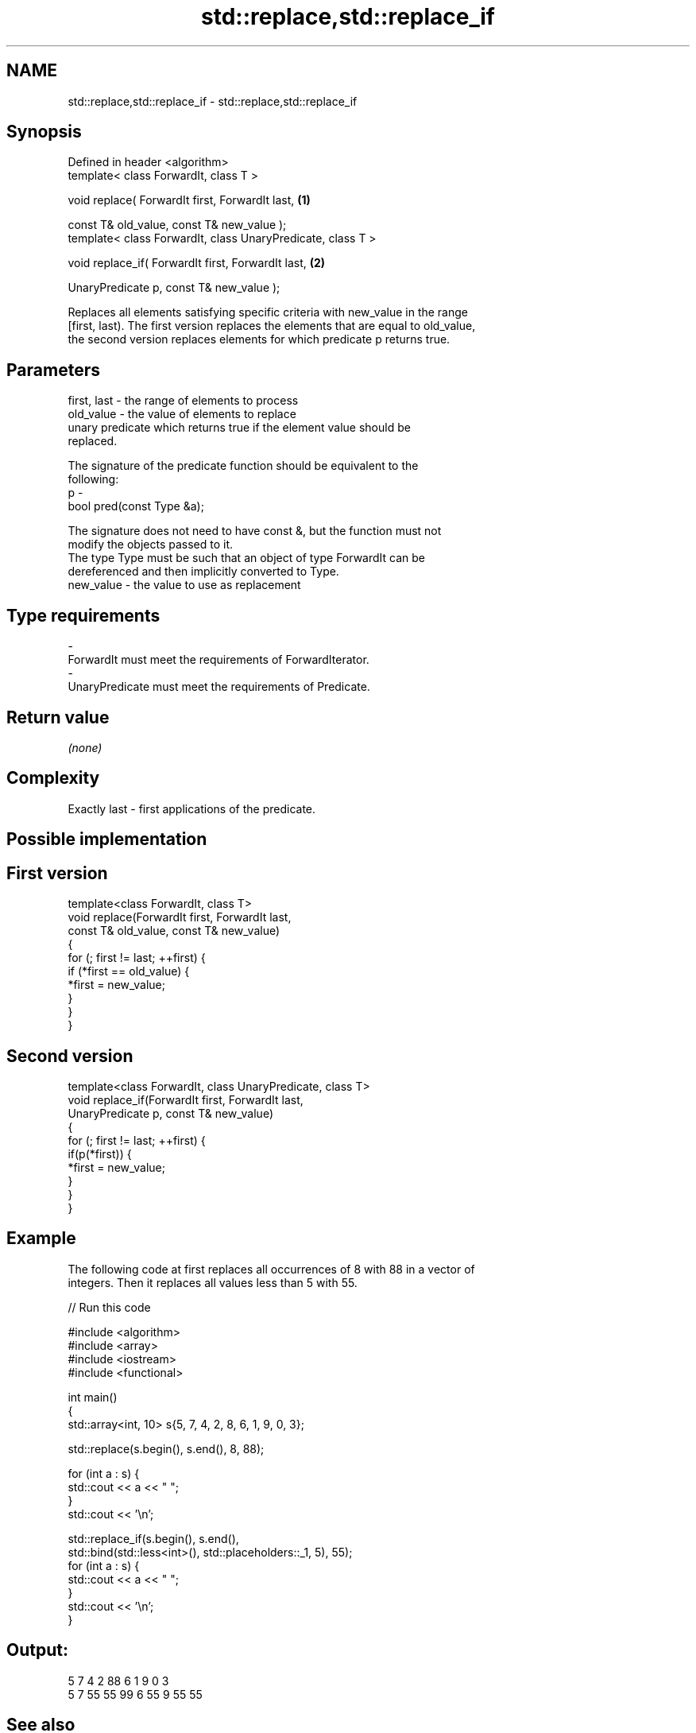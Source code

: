 .TH std::replace,std::replace_if 3 "Nov 25 2015" "2.0 | http://cppreference.com" "C++ Standard Libary"
.SH NAME
std::replace,std::replace_if \- std::replace,std::replace_if

.SH Synopsis
   Defined in header <algorithm>
   template< class ForwardIt, class T >

   void replace( ForwardIt first, ForwardIt last,             \fB(1)\fP

                 const T& old_value, const T& new_value );
   template< class ForwardIt, class UnaryPredicate, class T >

   void replace_if( ForwardIt first, ForwardIt last,          \fB(2)\fP

                    UnaryPredicate p, const T& new_value );

   Replaces all elements satisfying specific criteria with new_value in the range
   [first, last). The first version replaces the elements that are equal to old_value,
   the second version replaces elements for which predicate p returns true.

.SH Parameters

   first, last - the range of elements to process
   old_value   - the value of elements to replace
                 unary predicate which returns true if the element value should be
                 replaced.

                 The signature of the predicate function should be equivalent to the
                 following:
   p           -
                  bool pred(const Type &a);

                 The signature does not need to have const &, but the function must not
                 modify the objects passed to it.
                 The type Type must be such that an object of type ForwardIt can be
                 dereferenced and then implicitly converted to Type. 
   new_value   - the value to use as replacement
.SH Type requirements
   -
   ForwardIt must meet the requirements of ForwardIterator.
   -
   UnaryPredicate must meet the requirements of Predicate.

.SH Return value

   \fI(none)\fP

.SH Complexity

   Exactly last - first applications of the predicate.

.SH Possible implementation

.SH First version
   template<class ForwardIt, class T>
   void replace(ForwardIt first, ForwardIt last,
                const T& old_value, const T& new_value)
   {
       for (; first != last; ++first) {
           if (*first == old_value) {
               *first = new_value;
           }
       }
   }
.SH Second version
   template<class ForwardIt, class UnaryPredicate, class T>
   void replace_if(ForwardIt first, ForwardIt last,
                   UnaryPredicate p, const T& new_value)
   {
       for (; first != last; ++first) {
           if(p(*first)) {
               *first = new_value;
           }
       }
   }

.SH Example

   The following code at first replaces all occurrences of 8 with 88 in a vector of
   integers. Then it replaces all values less than 5 with 55.

   
// Run this code

 #include <algorithm>
 #include <array>
 #include <iostream>
 #include <functional>
  
 int main()
 {
     std::array<int, 10> s{5, 7, 4, 2, 8, 6, 1, 9, 0, 3};
  
     std::replace(s.begin(), s.end(), 8, 88);
  
     for (int a : s) {
         std::cout << a << " ";
     }
     std::cout << '\\n';
  
     std::replace_if(s.begin(), s.end(),
                     std::bind(std::less<int>(), std::placeholders::_1, 5), 55);
     for (int a : s) {
         std::cout << a << " ";
     }
     std::cout << '\\n';
 }

.SH Output:

 5 7 4 2 88 6 1 9 0 3
 5 7 55 55 99 6 55 9 55 55

.SH See also

   replace_copy    copies a range, replacing elements satisfying specific criteria with
   replace_copy_if another value
                   \fI(function template)\fP 
